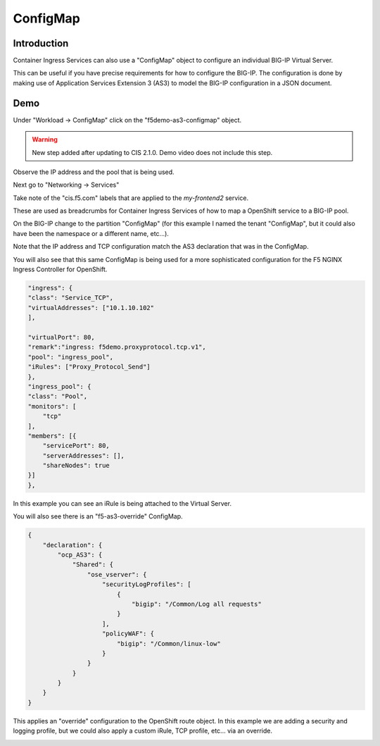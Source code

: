 ConfigMap
=========

Introduction
~~~~~~~~~~~~

Container Ingress Services can also use a "ConfigMap" object to configure an individual BIG-IP Virtual Server.

This can be useful if you have precise requirements for how to configure the BIG-IP.  The configuration is done 
by making use of Application Services Extension 3 (AS3) to model the BIG-IP configuration in a JSON document.

Demo
~~~~

Under "Workload -> ConfigMap" click on the "f5demo-as3-configmap" object.


.. image:: ocp4-console-configmap-f5demo.png
  :scale: 50%

.. warning:: New step added after updating to CIS 2.1.0.  Demo video does not include this step.


Observe the IP address and the pool that is being used.

Next go to "Networking -> Services"

.. image:: ocp4-console-services-my-frontend2.png
  :scale: 50%

Take note of the "cis.f5.com" labels that are applied to the `my-frontend2` service.

These are used as breadcrumbs for Container Ingress Services of how to map a OpenShift service
to a BIG-IP pool.

On the BIG-IP change to the partition "ConfigMap" (for this example I named the tenant "ConfigMap", but it could also
have been the namespace or a different name, etc...).

.. image:: bigip-my-frontend2.png
  :scale: 50%

Note that the IP address and TCP configuration match the AS3 declaration that was in the ConfigMap.

You will also see that this same ConfigMap is being used for a more sophisticated configuration for the F5 
NGINX Ingress Controller for OpenShift.

.. code-block:: JavaScript
    
    "ingress": {
    "class": "Service_TCP",
    "virtualAddresses": ["10.1.10.102"
    ],

    "virtualPort": 80,
    "remark":"ingress: f5demo.proxyprotocol.tcp.v1",
    "pool": "ingress_pool",
    "iRules": ["Proxy_Protocol_Send"]
    },
    "ingress_pool": {
    "class": "Pool",
    "monitors": [
        "tcp"
    ],
    "members": [{
        "servicePort": 80,
        "serverAddresses": [],
        "shareNodes": true		   
    }]
    },

In this example you can see an iRule is being attached to the Virtual Server.

You will also see there is an "f5-as3-override" ConfigMap.

.. code-block:: JavaScript
    
    {
        "declaration": {
            "ocp_AS3": {
                "Shared": {
                    "ose_vserver": {
                        "securityLogProfiles": [
                            {
                                "bigip": "/Common/Log all requests"
                            }
                        ],
                        "policyWAF": {
                            "bigip": "/Common/linux-low"
                        }
                    }		    
                }
            }
        }
    }

This applies an "override" configuration to the OpenShift route object.  In this example we are adding a security and logging profile,
but we could also apply a custom iRule, TCP profile, etc... via an override.

.. image:: bigip-security-policy.png
  :scale: 50 %
